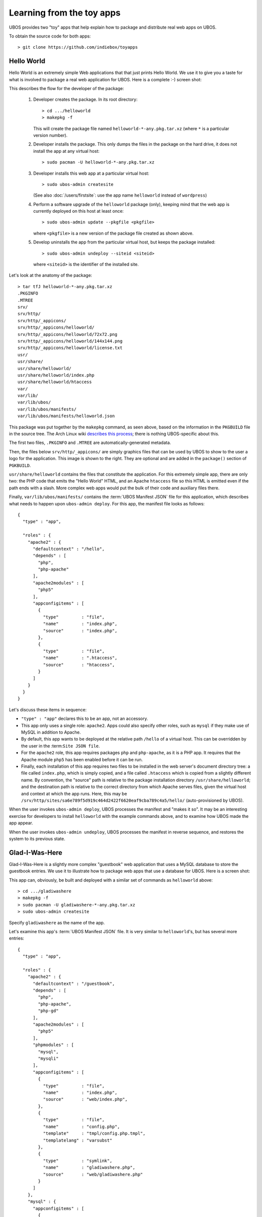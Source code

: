 Learning from the toy apps
==========================

UBOS provides two "toy" apps that help explain how to package and distribute
real web apps on UBOS.

To obtain the source code for both apps::

   > git clone https://github.com/indiebox/toyapps


Hello World
-----------

Hello World is an extremely simple Web applications that that just prints Hello World.
We use it to give you a taste for what is involved to package a real web application
for UBOS. Here is a complete :-) screen shot:

.. image:: /images/helloworld-screenshot.png

This describes the flow for the developer of the package:

 #. Developer creates the package. In its root directory::

       > cd .../helloworld
       > makepkg -f

    This will create the package file named ``helloworld-*-any.pkg.tar.xz`` (where
    ``*`` is a particular version number).

 #. Developer installs the package. This only dumps the files in the package on the
    hard drive, it does not install the app at any virtual host::

       > sudo pacman -U helloworld-*-any.pkg.tar.xz

 #. Developer installs this web app at a particular virtual host::

       > sudo ubos-admin createsite

    (See also :doc:`/users/firstsite`: use the app name ``helloworld``
    instead of ``wordpress``)

 #. Perform a software upgrade of the ``helloworld`` package (only), keeping mind that
    the web app is currently deployed on this host at least once::

       > sudo ubos-admin update --pkgfile <pkgfile>

    where ``<pkgfile>`` is a new version of the package file created as shown above.

 #. Develop uninstalls the app from the particular virtual host, but keeps the
    package installed::

       > sudo ubos-admin undeploy --siteid <siteid>

    where ``<siteid>`` is the identifier of the installed site.

Let's look at the anatomy of the package::

   > tar tfJ helloworld-*-any.pkg.tar.xz
   .PKGINFO
   .MTREE
   srv/
   srv/http/
   srv/http/_appicons/
   srv/http/_appicons/helloworld/
   srv/http/_appicons/helloworld/72x72.png
   srv/http/_appicons/helloworld/144x144.png
   srv/http/_appicons/helloworld/license.txt
   usr/
   usr/share/
   usr/share/helloworld/
   usr/share/helloworld/index.php
   usr/share/helloworld/htaccess
   var/
   var/lib/
   var/lib/ubos/
   var/lib/ubos/manifests/
   var/lib/ubos/manifests/helloworld.json

This package was put together by the ``makepkg`` command, as seen above, based on the
information in the ``PKGBUILD`` file in the source tree. The Arch Linux wiki
`describes this process <https://wiki.archlinux.org/index.php/Creating_packages>`_;
there is nothing UBOS-specific about this.

.. image:: /images/helloworld-icon.png
   :class: right

The first two files, ``.PKGINFO`` and ``.MTREE`` are automatically-generated metadata.

Then, the files below ``srv/http/_appicons/`` are simply graphics files that can be used
by UBOS to show to the user a logo for the application. This image is shown to the right.
They are optional and are added in the ``package()`` section of ``PGKBUILD``.

``usr/share/helloworld`` contains the files that constitute the application. For this
extremely simple app, there are only two: the PHP code that emits the "Hello World" HTML,
and an Apache ``htaccess`` file so this HTML is emitted even if the path ends with a slash.
More complex web apps would put the bulk of their code and auxiliary files there.

Finally, ``var/lib/ubos/manifests/`` contains the :term:`UBOS Manifest JSON` file for this
application, which describes what needs to happen upon ``ubos-admin deploy``. For this
app, the manifest file looks as follows::

   {
     "type" : "app",

     "roles" : {
       "apache2" : {
         "defaultcontext" : "/hello",
         "depends" : [
           "php",
           "php-apache"
         ],
         "apache2modules" : [
           "php5"
         ],
         "appconfigitems" : [
           {
             "type"         : "file",
             "name"         : "index.php",
             "source"       : "index.php",
           },
           {
             "type"         : "file",
             "name"         : ".htaccess",
             "source"       : "htaccess",
           }
         ]
       }
     }
   }

Let's discuss these items in sequence:

* ``"type" : "app"`` declares this to be an app, not an accessory.

* This app only uses a single role: ``apache2``. Apps could also specify other roles,
  such as ``mysql`` if they make use of MySQL in addition to Apache.

* By default, this app wants to be deployed at the relative path ``/hello`` of a
  virtual host. This can be overridden by the user in the :term:``Site JSON file``.

* For the ``apache2`` role, this app requires packages ``php`` and ``php-apache``, as it
  is a PHP app. It requires that the Apache module ``php5`` has been enabled before it
  can be run.

* Finally, each installation of this app requires two files to be installed in the
  web server's document directory tree: a file called ``index.php``, which is simply copied,
  and a file called ``.htaccess`` which is copied from a slightly different name. By
  convention, the "source" path is relative to the package installation directory
  ``/usr/share/helloworld``; and the destination path is relative to the correct directory
  from which Apache serves files, given the virtual host and context at which the app runs.
  Here, this may be ``/srv/http/sites/sa6e789f5d919c464d2422f6620eaf9cba789c4a5/hello/``
  (auto-provisioned by UBOS).

When the user invokes ``ubos-admin deploy``, UBOS processes the manifest and "makes it so".
It may be an interesting exercise for developers to install ``helloworld`` with the
example commands above, and to examine how UBOS made the app appear.

When the user invokes ``ubos-admin undeploy``, UBOS processes the manifest in reverse
sequence, and restores the system to its previous state.


Glad-I-Was-Here
---------------

Glad-I-Was-Here is a slightly more complex "guestbook" web application that uses a MySQL database
to store the guestbook entries. We use it to illustrate how to package web apps
that use a database for UBOS. Here is a screen shot:

.. image:: /images/gladiwashere-screenshot.png


This app can, obviously, be built and deployed with a similar set of commands as
``helloworld`` above::

   > cd .../gladiwashere
   > makepkg -f
   > sudo pacman -U gladiwashere-*-any.pkg.tar.xz
   > sudo ubos-admin createsite

Specify ``gladiwashere`` as the name of the app.

Let's examine this app's :term:`UBOS Manifest JSON` file. It is very similar to
``helloworld``'s, but has several more entries::

   {
     "type" : "app",

     "roles" : {
       "apache2" : {
         "defaultcontext" : "/guestbook",
         "depends" : [
           "php",
           "php-apache",
           "php-gd"
         ],
         "apache2modules" : [
           "php5"
         ],
         "phpmodules" : [
           "mysql",
           "mysqli"
         ],
         "appconfigitems" : [
           {
             "type"         : "file",
             "name"         : "index.php",
             "source"       : "web/index.php",
           },
           {
             "type"         : "file",
             "name"         : "config.php",
             "template"     : "tmpl/config.php.tmpl",
             "templatelang" : "varsubst"
           },
           {
             "type"         : "symlink",
             "name"         : "gladiwashere.php",
             "source"       : "web/gladiwashere.php"
           }
         ]
       },
       "mysql" : {
         "appconfigitems" : [
           {
             "type"             : "mysql-database",
             "name"             : "maindb",
             "retentionpolicy"  : "keep",
             "retentionbucket"  : "maindb",
             "privileges"       : "select, insert"
           }
         ],
         "installers" : [
           {
             "name"   : "maindb",
             "type"   : "sqlscript",
             "source" : "sql/create.sql"
           }
         ]
       }
     }
   }

* ``phpmodules`` lists the PHP modules that the app requires. In this case, it needs
  mysql drivers.

* The second ``appconfigitem`` in the ``apache2`` role specifies a template file,
  instead of a source. Together with a ``templatelang``, this specifies that
  variable substitution should be performed during installation when copying the file.

  In this case, this will replace symbolic database information with the actually
  provisioned database information. For example, ``ubos-admin deploy`` might
  transform this template file text::

     <?php
     $dbName   = '${appconfig.mysql.dbname.maindb}';
     $dbUser   = '${appconfig.mysql.dbuser.maindb}';
     $dbPass   = '${escapeSquote( appconfig.mysql.dbusercredential.maindb )}';
     $dbServer = '${appconfig.mysql.dbhost.maindb}';

  to::

     <?php
     $dbName   = 'somedbname';
     $dbUser   = 'somedbuser';
     $dbPass   = 'somedbpass';
     $dbServer = 'localhost';

  which gives the application the ability to find its database.

* The third item creates a symbolic link, which is also possible.

* This app also uses role ``mysql``. It requires a database (an ``appconfigitem`` of
  type ``mysql-database`` whose symbolic name is ``maindb``. This symbolic name will
  be replaced with an actual provisioned database name; in the previous bullet it
  was replaced with ``somedbname``. A user will be provisioned for the database
  automatically, with the specified privileges.

* The ``rententionbucket`` and ``retentionpolicy`` fields express that this database
  contains precious information that needs to be backed up when a backup is run, and
  kept during software upgrades.

* And finally, after the database has been provisioned for the first time (but not
  after upgrades), a script of type ``sqlscript`` needs to be run whose source can
  be found at ``/usr/share/gladiwashere/sql/create.sql``. This script initializes
  the schema of the database.

